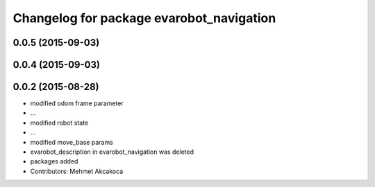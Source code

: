 ^^^^^^^^^^^^^^^^^^^^^^^^^^^^^^^^^^^^^^^^^
Changelog for package evarobot_navigation
^^^^^^^^^^^^^^^^^^^^^^^^^^^^^^^^^^^^^^^^^

0.0.5 (2015-09-03)
------------------

0.0.4 (2015-09-03)
------------------

0.0.2 (2015-08-28)
------------------
* modified odom frame parameter
* ...
* modified robot state
* ...
* modified move_base params
* evarobot_description in evarobot_navigation was deleted
* packages added
* Contributors: Mehmet Akcakoca

